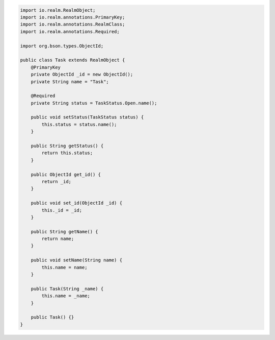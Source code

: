 .. code-block:: java

   import io.realm.RealmObject;
   import io.realm.annotations.PrimaryKey;
   import io.realm.annotations.RealmClass;
   import io.realm.annotations.Required;

   import org.bson.types.ObjectId;

   public class Task extends RealmObject {
       @PrimaryKey
       private ObjectId _id = new ObjectId();
       private String name = "Task";

       @Required
       private String status = TaskStatus.Open.name();

       public void setStatus(TaskStatus status) {
           this.status = status.name();
       }

       public String getStatus() {
           return this.status;
       }

       public ObjectId get_id() {
           return _id;
       }

       public void set_id(ObjectId _id) {
           this._id = _id;
       }

       public String getName() {
           return name;
       }

       public void setName(String name) {
           this.name = name;
       }

       public Task(String _name) {
           this.name = _name;
       }

       public Task() {}
   }

